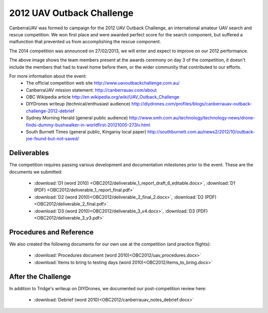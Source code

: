 .. _obc2012:

2012 UAV Outback Challenge
==========================

CanberraUAV was formed to campaign for the 2012 UAV Outback Challenge, an international amateur UAV search and rescue competition. We won first place and were awarded perfect score for the search component, but suffered a malfunction that prevented us from accomplishing the rescue component.

The 2014 competition was announced on 27/02/2013, we will enter and expect to improve on our 2012 performance.

.. image:: OBC2012/2012uavchallenge2.jpg

The above image shows the team members present at the awards ceremony on day 3 of the competition, it doesn't include the members that had to travel home before them, or the wider community that contributed to our efforts.

For more information about the event:
 * The official competition web site http://www.uavoutbackchallenge.com.au/
 * CanberraUAV mission statement: http://canberrauav.com/about
 * OBC Wikipedia article http://en.wikipedia.org/wiki/UAV_Outback_Challenge
 * DIYDrones writeup (technical/enthusiast audience) http://diydrones.com/profiles/blogs/canberrauav-outback-challenge-2012-debrief
 * Sydney Morning Herald (general public audience) http://www.smh.com.au/technology/technology-news/drone-finds-dummy-bushwalker-in-worldfirst-20121005-273lv.html
 * South Burnett Times (general public, Kingaroy local paper) http://southburnett.com.au/news2/2012/10/outback-joe-found-but-not-saved/ 

Deliverables
------------

The competition requires passing various development and documentation milestones prior to the event. These are the documents we submitted:

 * :download:`D1 (word 2010) <OBC2012/deliverable_1_report_draft_6_editable.docx>`, :download:`D1 (PDF) <OBC2012/deliverable_1_report_final.pdf>`
 * :download:`D2 (word 2010)<OBC2012/deliverable_2_final_2.docx>`, :download:`D2 (PDF)<OBC2012/deliverable_2_final.pdf>`
 * :download:`D3 (word 2010)<OBC2012/deliverable_3_v4.docx>`, :download:`D3 (PDF)<OBC2012/deliverable_3_v3.pdf>`

Procedures and Reference
------------------------

We also created the following documents for our own use at the competition (and practice flights):

 * :download:`Procedures document (word 2010)<OBC2012/uav_procedures.docx>`
 * :download:`Items to bring to testing days (word 2010)<OBC2012/items_to_bring.docx>`

After the Challenge
-------------------

In addition to Tridge's writeup on DIYDrones, we documented our post-competition review here: 

 * :download:`Debrief (word 2010)<OBC2012/canberrauav_notes_debrief.docx>`
